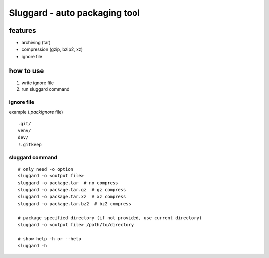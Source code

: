 #################################
Sluggard - auto packaging tool
#################################

*********
features
*********

+ archiving (tar)
+ compression (gzip, bzip2, xz)
+ ignore file

***********
how to use
***********

1. write ignore file
2. run sluggard command

ignore file
===============

example (`.packignore` file)

::

    .git/
    venv/
    dev/
    !.gitkeep


sluggard command
==================

::

    # only need -o option
    sluggard -o <output file>
    sluggard -o package.tar  # no compress
    sluggard -o package.tar.gz  # gz compress
    sluggard -o package.tar.xz  # xz compress
    sluggard -o package.tar.bz2  # bz2 compress

    # package specified directory (if not provided, use current directory)
    sluggard -o <output file> /path/to/directory

    # show help -h or --help
    sluggard -h
